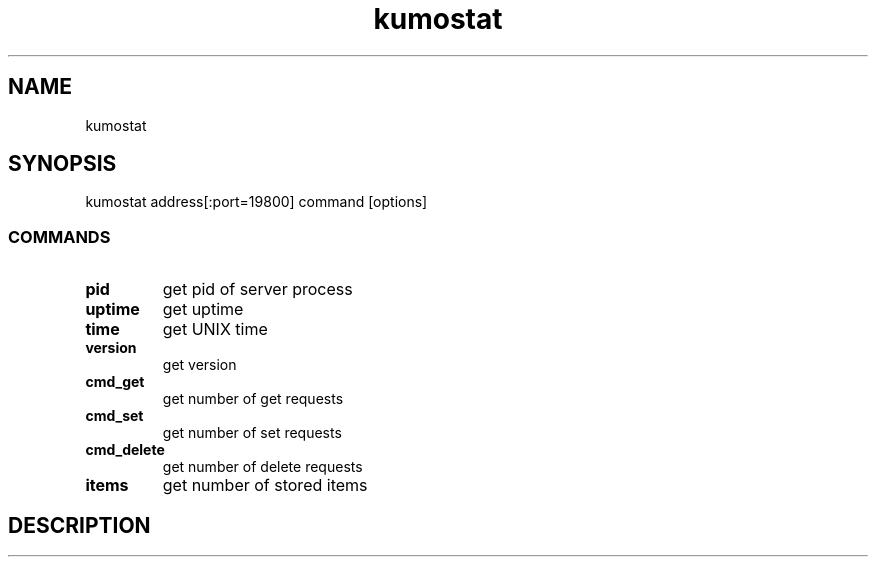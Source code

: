.TH kumostat
.SH NAME
kumostat
.SH SYNOPSIS
kumostat address[:port=19800] command [options]
.SS COMMANDS
.TP
.B pid                        
get pid of server process
.TP
.B uptime                     
get uptime
.TP
.B time                       
get UNIX time
.TP
.B version                    
get version
.TP
.B cmd_get                    
get number of get requests
.TP
.B cmd_set                    
get number of set requests
.TP
.B cmd_delete                 
get number of delete requests
.TP
.B items                      
get number of stored items
.SH DESCRIPTION
